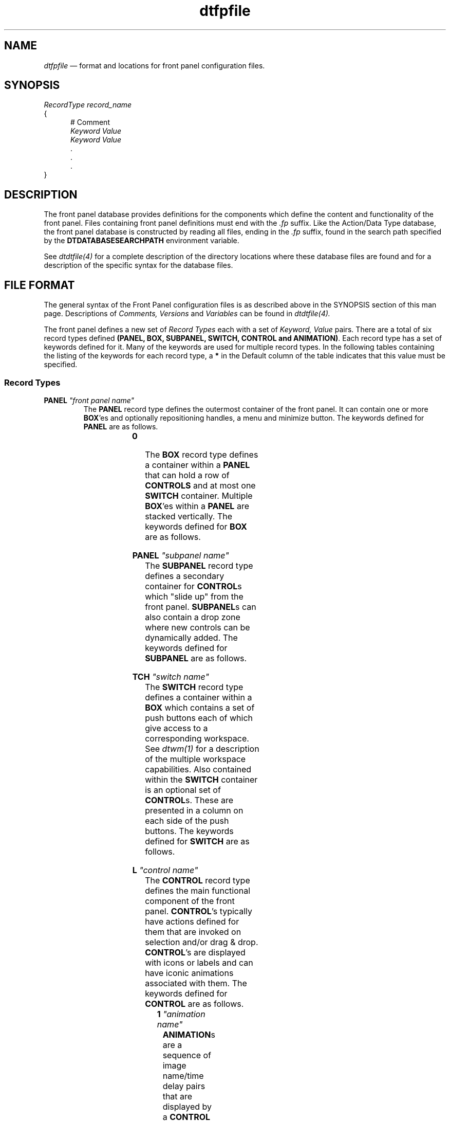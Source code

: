 .\" *************************************************************************
.\" **
.\" ** (c) Copyright 1993,1994 Hewlett-Packard Company 
.\" ** (c) Copyright 1993,1994 International Business Machines Corp. 
.\" ** (c) Copyright 1993,1994 Sun Microsystems, Inc.
.\" ** (c) Copyright 1993,1994 Unix SystemLabes, Inc., a subsidiary of Novell, Inc.
.\" **
.\" *************************************************************************
.TH \fBdtfpfile\fP 4
.SH NAME
\fIdtfpfile\fP \(em  format and locations for front panel configuration files.
.SH SYNOPSIS
.nf
\fIRecordType\fP  \fIrecord_name\fP
{
.in +5n
# Comment
\fIKeyword\fP \fIValue\fP
\fIKeyword\fP \fIValue\fP
        \.
        \.
        \.
.in -5n
}
.fi
.SH DESCRIPTION
.PP
The front panel database provides definitions for the components
which define the content and functionality of the front panel.  Files 
containing front panel definitions must end with the \fI.fp\fP suffix.
Like the Action/Data Type database, the front panel database is constructed
by reading all files, ending in the \fI.fp\fP suffix, found in the search path
specified by the \fBDTDATABASESEARCHPATH\fP environment variable.  
.PP
See \fIdtdtfile(4)\fP for a complete description of the
directory locations where these database files are found and for a description
of the specific syntax for the database files.
.SH FILE FORMAT
The general syntax of the Front Panel configuration files is as described 
above in the SYNOPSIS section of this man page.  Descriptions of \fIComments,
Versions\fP and \fIVariables\fP can be found in \fIdtdtfile(4).\fP
.PP
The front panel defines a new set of \fIRecord Types\fP each with a set of
\fIKeyword, Value\fP pairs.
There are a total of six record types defined \fB(PANEL, BOX, SUBPANEL, 
SWITCH, CONTROL and ANIMATION)\fP. Each record type has a set of
keywords defined for it.  Many of the keywords are used for 
multiple record types.  In the following tables containing the listing
of the keywords for each record type, a \fB*\fP in the Default column of the
table indicates that this value must be specified.
.bp
.SS "Record Types"
.TP
.B \PANEL \fI"front panel name"\fP
.sp .5
The \fBPANEL\fP record type defines the outermost container of the front
panel.  It can contain one or more \fBBOX\fP'es and optionally repositioning
handles, a menu and minimize button.
The keywords defined for \fBPANEL\fP are as follows.
.sp .5
.in 0
.KS
.sp 1
.in 0
.TS
center;
cBp7 sss
lBp7 lBp7 lBp7
lp7 lp7 lp7.
\fBPANEL\fP Record Type Keyword Set
Keyword	Value	Default
_
PANEL_GEOMETRY	[+/- x-offset][+/- y-offset]	Null
DISPLAY_HANDLES	(True/False)	True
DISPLAY_MENU	(True/False)	True
DISPLAY_MINIMIZE	(True/False)	True
RESOLUTION	(high/medium/low/match_display)	match_display
CONTROL_BEHAVIOR	(double_click/single_click)	double_click
DISPLAY_CONTROL_LABELS	(True/False)	False
SUBPANEL_UNPOST	(True/False)	True
LOCKED	(True/False)	False
HELP_STRING	string	Null
HELP_TOPIC	topic name	Null
HELP_VOLUME	volume name	FPanel
.TE
.in
.sp 1
.KE
.in
.sp .5
.sp .5
.TP
.B \BOX \fI"box name"\fP
.sp .5
The \fBBOX\fP record type defines a container within a \fBPANEL\fP that can
hold a row of \fPCONTROLS\fP and at most one \fBSWITCH\fP container.
Multiple \fBBOX\fP'es within a \fBPANEL\fP are stacked vertically.
The keywords defined for \fBBOX\fP are as follows.
.sp .5
.in 0
.KS
.sp 1
.in 0
.TS
center;
cBp7 sss
lBp7 lBp7 lBp7
lp7 lp7 lp7.
\fBBOX\fP Record Type Keyword Set
Keyword	Value	Default
_
CONTAINER_NAME	front panel name	Null \fB*\fP
POSITION_HINTS	(first/last/1-99)	first
LOCKED	(True/False)	False
DELETE	(True/False)	False
HELP_STRING	string	Null
HELP_TOPIC	topic name	Null
HELP_VOLUME	volume name	FPanel
.TE
.in
.sp 1
.KE
.in
.sp .5
.sp .5
.TP
.B \SUBPANEL \fI"subpanel name"\fP
.sp .5
The \fBSUBPANEL\fP record type defines a secondary container for \fPCONTROL\fPs
which "slide up" from the front panel.  \fBSUBPANEL\fPs can also contain a
drop zone where new controls can be dynamically added.
The keywords defined for \fBSUBPANEL\fP are as follows.
.sp .5
.in 0
.KS
.sp 1
.in 0
.TS
center;
cBp7 sss
lBp7 lBp7 lBp7
lp7 lp7 lp7.
\fBSUBPANEL\fP Record Type Keyword Set
Keyword	Value	Default
_
CONTAINER_NAME	control name	Null \fB*\fP
CONTROL_INSTALL	(True/False)	True
TITLE	string	Null
LOCKED	(True/False)	False
DELETE	(True/False)	False
HELP_STRING	string	Null
HELP_TOPIC	topic name	Null
HELP_VOLUME	volume name	FPanel
.TE
.in
.sp 1
.KE
.in
.sp .5
.sp .5
.TP
.B \SWITCH \fI"switch name"\fP
.sp .5
The \fBSWITCH\fP record type defines a container within a \fBBOX\fP which
contains a set of push buttons each of which give access to a corresponding
workspace.  See \fIdtwm(1)\fP for a description of the multiple workspace
capabilities.  Also contained within the \fBSWITCH\fP container is an
optional set of \fBCONTROL\fPs.  These are presented in a column on each
side of the push buttons.
The keywords defined for \fBSWITCH\fP are as follows.
.sp .5
.in 0
.KS
.sp 1
.in 0
.TS
center;
cBp7 sss
lBp7 lBp7 lBp7
lp7 lp7 lp7.
\fBSWITCH\fP Record Type Keyword Set
Keyword	Value	Default
_
CONTAINER_NAME	box name	Null \fB*\fP
POSITION_HINTS	(first/last/1-99)	first
NUMBER_OF_ROWS	(1-N)	2
LOCKED	(True/False)	False
DELETE	(True/False)	False
HELP_STRING	string	Null
HELP_TOPIC	topic name	Null
HELP_VOLUME	volume name	FPanel
.TE
.in
.sp 1
.KE
.in
.sp .5
.sp .5
.TP
.B \CONTROL \fI"control name"\fP
.sp .5
The \fBCONTROL\fP record type defines the main functional component of the
front panel.  \fBCONTROL\fP's typically have actions defined for them that
are invoked on selection and/or drag & drop.  \fBCONTROL\fP's are displayed
with icons or labels and can have iconic animations associated with them.
The keywords defined for \fBCONTROL\fP are as follows.
.sp .5
.in 0
.KS
.sp 1
.in 0
.TS
center;
cBp7 sss
lBp7 lBp7 lBp7
lp7 lp7 lp7.
\fBCONTROL\fP Record Type Keyword Set
Keyword	Value	Default
_
TYPE	(blank/busy/icon/client/clock/date/file)	Null \fB*\fP
CONTAINER_TYPE	(BOX/SWITCH/SUBPANEL)	Null \fB*\fP
CONTAINER_NAME	(box name/switch name/subpanel name)	Null \fB*\fP
POSITION_HINTS	(first/last/1-99)	first
ICON	image name	Null
ALTERNATE_ICON	image name	Null
LABEL	string	Null
PUSH_ACTION	action_name	Null
PUSH_ANIMATION	animation name	Null
DROP_ACTION	action_name	Null
DROP_ANIMATION	animation name	Null
PUSH_RECALL	(True/False)	False
MONITOR_TYPE	(none/mail/file)	none
CLIENT_NAME	client name	Null
CLIENT_GEOMETRY	[width x height]	Null
FILE_NAME	file name	Null
DATE_FORMAT	format string	%b%n%e
LOCKED	(True/False)	False
DELETE	(True/False)	False
HELP_STRING	string	Null
HELP_TOPIC	topic name	Null
HELP_VOLUME	volume name	FPanel
.TE
.in
.sp 1
.KE
.in
.sp .5
.sp .5
.TP
.B \ANIMATION \fI"animation name"\fP
.sp .5
\fBANIMATION\fPs are a sequence of image name/time delay pairs that are 
displayed by a \fBCONTROL\fP upon a \fBPUSH_ACTION\fP and/or 
\fBDROP_ACTION.\fP
.sp .5
.in 0
.KS
.sp 1
.in 0
.TS
center;
cBp7 sss
lBp7 lBp7 lBp7
lp7 lp7 lp7.
\fBANIMATION\fP Record Type Keyword Set
Keyword	Value	Default
_
ANIMATION	image name, [millisecond delay]	None, 200
.TE
.in
.sp 1
.KE
.in
.sp 4.5
.SS "Keyword and Value Descriptions"
.PP
The following list contains a description of each of the keywords defined by
the front panel.
.sp 1.5
.B \ALTERNATE_ICON
.in +2n
.br
\(bu
Used for record types of: \fBCONTROL\fP
.br
\(bu
Used with control types of: busy and icon
.PP
\fBALTERNATE_ICON\fP defines an image to be used to replace the normal 
image within a mail or monitor_file control in the front panel. The image
is displayed when the file being monitored changes. For the busy control, 
\fBALTERNATE_ICON\fP is cycled with \fBICON\fP to give the blinking effect.
.in -2n
.sp 2.5
.B \ANIMATION
.in +2n
.br
\(bu
Used for record types of: \fBANIMATION\fP
.br
\(bu
Used with control keywords of: \fBPUSH_ANIMATION\fP and \fBDROP_ANIMATION\fP
.PP
\fBANIMATION\fP defines a sequence of images to be displayed for either a 
\fBPUSH_ACTION\fP or \fBDROP_ACTION\fP. Each animation within the list is 
displayed in order with a default time separation of 200 milliseconds. For 
a slower or faster sequence, the image name value can be followed by the 
amount of time to display the image.  If no time value is specified the
previously specified value is used.
.in -2n
.sp 2.5
.B \CLIENT_GEOMETRY
.in +2n
.br
\(bu
Used for record types of: \fBCONTROL\fP
.br
\(bu
Used with control types of: client
.br
\(bu
Used with control keywords of: \fBCLIENT_NAME\fP
.PP
\fBCLIENT_GEOMETRY\fP specifies the size (in pixels) needed for the 
window of a client displayed within the front panel.
.in -2n
.sp 2.5
.B \CLIENT_NAME
.in +2n
.br
\(bu
Used for record types of: \fBCONTROL\fP
.br
\(bu
Used with control types of: client or icon
.br
\(bu
Used with control keywords of: \fBPUSH_RECALL\fP
.PP
\fBCLIENT_NAME\fP specifies a name used to associate a control with an 
executable. It is necessary for control types of client (an X client 
running within the front panel) and for icon when the keyword 
\fBPUSH_RECALL\fP is True. The value client name is the name of the 
executable or can be set via a command line parameter for some 
clients (xterm -name panelterm).  The client name for a running client can
be found by executing xprop.  The first string of the WM_CLASS property is
the value used.
.in -2n
.sp 2.5
.B \CONTAINER_NAME
.in +2n
.br
\(bu
Used for record types of: \fBBOX, SUBPANEL, SWITCH, CONTROL\fP
.PP
\fBCONTAINER_NAME\fP associates a component with it parent. For example,
the \fBCONTAINER_NAME\fP value for a \fBSWITCH\fP tells the front panel which 
\fBBOX\fP to place it into. Since controls can reside several different 
component types, \fBCONTAINER_NAME\fP is used in conjunction with 
\fBCONTAINER_TYPE\fP to define a controls parent.
.in -2n
.sp 2.5
.B \CONTAINER_TYPE
.in +2n
.br
\(bu
Used for record types of: \fBCONTROL\fP
.PP
\fBCONTAINER_TYPE\fP defines a controls parent type. This is used to 
uniquely identify a control so that it can be created within the proper parent.
.in -2n
.sp 2.5
.B \CONTROL_BEHAVIOR
.in +2n
.br
\(bu
Used for record types of: \fBPANEL\fP
.PP
\fBCONTROL_BEHAVIOR\fP provides the mechanism for setting the user model 
for front panel controls. Controls can be set to invoke their 
\fBPUSH_ACTION\fP by either single click or double click.
.in -2n
.sp 2.5
.B \CONTROL_INSTALL
.in +2n
.br
\(bu
Used for record types of: \fBSUBPANEL\fP
.PP
\fBCONTROL_INSTALL\fP enables or disables dynamic control installation 
into subpanels. A value of True causes the control installation area 
to be displayed within the subpanel.
.in -2n
.sp 2.5
.B \DATE_FORMAT
.in +2n
.br
\(bu
Used for record types of: \fBCONTROL\fP
.br
\(bu
Allowed for control types of: date
.PP
\fBDATE_FORMAT\fP specifies the layout of the date string for a control of 
type date. This format is used by the unix command strftime. See 
strftime(3) for a description of the format.
.in -2n
.sp 2.5
.B \DELETE\fP
.in +2n
.br
\(bu
Used for record types of: \fBBOX, SUBPANEL, SWITCH, CONTROL\fP
.PP
\fBDELETE\fP is used to override and remove and non-locked component from 
the front panel. This is necessary to eliminate system default front 
panel components without replacing the default files. To use \fBDELETE\fP
a copy of the component definition with the additioinal \fBDELETE\fP keyword
is stored in a .fp file in the users or application types directory.
.in -2n
.sp 2.5
.B \DISPLAY_CONTROL_LABELS
.in +2n
.br
\(bu
Used for record types of: \fBPANEL\fP
.PP
\fBDISPLAY_CONTROL_LABELS\fP specifies whether the controls contained within 
the front panels boxes will have their labels displayed.
.in -2n
.sp 2.5
.B \DISPLAY_HANDLES
.in +2n
.br
\(bu
Used for record types of: \fBPANEL\fP
.PP
\fBDISPLAY_HANDLES\fP, if set to True causes the move handles to be 
displayed along the left and right edges of the front panel.
.in -2n
.sp 2.5
.B \DISPLAY_MENU
.in +2n
.br
\(bu
Used for record types of: \fBPANEL\fP
.PP
\fBDISPLAY_MENU\fP, if set to True with \fBDISPLAY_HANDLES\fP also set to 
True causes the system menu button to be displayed in the upper left 
hand corner of the front panel.
.in -2n
.sp 2.5
.B \DISPLAY_MINIMIZE
.in +2n
.br
\(bu
Used for record types of: \fBPANEL\fP
.PP
\fBDISPLAY_MINIMIZE\fP, if set to True with \fBDISPLAY_HANDLES\fP also set 
to True causes the minimize button to be displayed in the upper right
hand corner of the front panel.
.in -2n
.sp 2.5
.B \DROP_ACTION
.in +2n
.br
\(bu
Used for record types of: \fBCONTROL\fP
.PP
\fBDROP_ACTION\fP specifies the function that is invoked when a drop occurs 
on the control.
.in -2n
.sp 2.5
.B \DROP_ANIMATION
.in +2n
.br
\(bu
Used for record types of: \fBCONTROL\fP
.br
\(bu
Allowed for all control types except: client
.PP
\fBDROP_ANIMATION\fP specifies the name of an animation record to be 
displayed when a drop occurs on the control. The control must have
a \fBDROP_ACTION\fP defined for the animation to be used.
.in -2n
.sp 2.5
.B \FILE_NAME
.in +2n
.br
\(bu
Used for record types of: \fBCONTROL\fP
.br
\(bu
Allowed for control types of: icon and file
.PP
For the control type of file, \fBFILE_NAME\fP is the name of the file to be 
used for the control. The files file type, actions and images are extracted
from the action database for the control. For control types of main and 
monitor_file, \fBFILE_NAME\fP specifies the name of the file the front panel
is to monitor for either mail arrival or some other user defined data.
For control types of monitor_file, the \fBALTERNATE_ICON\fP image is displayed
when the monitored file is non-empty. The \fBICON\fP image is displayed 
if the file is empty or non-existent. For controls types mail, the
\fBALTERNATE_ICON\fP image is displayed when the file increases in size.
.in -2n
.sp 2.5
.B \HELP_STRING
.in +2n
.br
\(bu
Used for record types of:  \fBPANEL, BOX, SUBPANEL, SWITCH and CONTROL\fP
.PP
\fBHELP_STRING\fP specifies an on-line help string to display when 
help is requested over a front panel component. Since each component 
type can have a help string associated with it, there is a precedence
used in deciding which help string to display. Control help takes precedence
over box help, switch help and subpanel help. Box help takes precedence 
over panel help.
.PP
The \fBHELP_STRING\fP value is used only if no \fBHELP_TOPIC\fP value has 
been defined.
.in -2n
.sp 2.5
.B \HELP_TOPIC
.in +2n
.br
\(bu
Used for record types of:  \fBPANEL, BOX, SUBPANEL, SWITCH and CONTROL\fP
.PP
\fBHELP_TOPIC\fP specifies an on-line help topic which is used with 
either the default help volume or a help volume specified by the
\fBHELP_VOLUME\fP keyword to display help information when requested 
over a front panel component. Like the \fBHELP_STRING\fP keyword, each
component type can have a help topic associated with it and the same
precedence rules are used.
.in -2n
.sp 2.5
.B \HELP_VOLUME
.in +2n
.br
\(bu
Used for record types of: \fBPANEL, BOX, SUBPANEL, SWITCH and CONTROL\fP 
.PP
\fBHELP_VOLUME\fP, when used in conjunction with \fBHELP_TOPIC\fP, defines
the help information to be displayed for a front panel component.
.in -2n
.sp 2.5
.B \ICON
.in +2n
.br
\(bu
Used for record types of: \fBCONTROL\fP
.br
\(bu
Allowed for controls types of: icon, file, and busy.
.PP
\fBICON\fP specifies image to be displayed within a control.
.in -2n
.sp 2.5
\fBLABEL\fP
.in +2n
.br
\(bu
Used for record types of: \fBCONTROL\fP
.br
\(bu
Allowed for control types of:  icon, file, clock and busy.
.PP
\fBLABEL\fP specifies the string to be displayed when a control is 
in a subpanel.
.in -2n
.sp 2.5
\fBLOCKED\fP
.in +2n
.br
\(bu
Used for record types of: \fBPANEL, BOX, SUBPANEL, SWITCH and CONTROL\fP
.PP
\fBLOCKED\fP provides the mechanism to prevent a component definition 
of identical type, name and parent from overriding (replacing) this
definition. Since the front panel can be defined within multiple 
configuration files, it provides the flexibility override components
found earlier in the search path.  Like Actions and Filetypes, this gives
the ability to customize the front panel at several levels.
.in -2n
.sp 2.5
.B \MONITOR_TYPE
.in +2n
.br
\(bu
Used for record types of: \fBCONTROL\fP
.br
\(bu
Allowed for control types of: icon and file
.PP
\fBMONITOR_TYPE\fP specifies the method of checking the file being monitored,
specified by the keyword \fBMONITOR_FILE.\fP
.in -2n
.sp 2.5
.B \NUMBER_OF_ROWS
.in +2n
.br
\(bu
Used for record types of: \fBSWITCH\fP
.PP
\fBNUMBER_OF_ROWS\fP provides control over the layout of the workspace 
switch buttons.
.in -2n
.sp 2.5
.B \PANEL_GEOMETRY
.in +2n
.br
\(bu
Used for record types of: \fBPANEL\fP
.PP
\fBPANEL_GEOMETRY\fP specifies a non-default location to position the
front panel when it is created.  By default, the front panel is centered
along the bottom of the display.
.in -2n
.sp 2.5
.B \POSITION_HINTS
.in +2n
.br
\(bu
Used for record types of: \fBBOX, SWITCH, and CONTROL\fP
.PP
\fBPOSITION_HINTS\fP specifies the ordering of boxes in the front panel,
the switch and controls in boxes and controls in subpanels. When two 
components have the same value for \fBPOSITION_HINTS\fP, the first one 
read from the configuration file is placed first.
.in -2n
.sp 2.5
.B \PUSH_ACTION
.in +2n
.br
\(bu
Used for record types of: \fBCONTROL\fP
.PP
\fBPUSH_ACTION\fP specifies the function that is invoked when a selection 
occurs on the control.
.in -2n
.sp 2.5
.B \PUSH_ANIMATION
.in +2n
.br
\(bu
Used for record types of: \fBCONTROL\fP
.br
\(bu
Allowed for all control types except: client
.PP
\fBPUSH_ANIMATION\fP specifies the name of an animation record to be 
displayed when a selection occurs on the control. The control must 
have a \fBPUSH_ACTION\fP defined for the animation to be used.
.in -2n
.sp 2.5
.B \PUSH_RECALL
.in +2n
.br
\(bu
Used for record types of: \fBCONTROL\fP
.br
\(bu
Used with control keywords of: \fBCLIENT_NAME\fP
.PP
\fBPUSH_RECALL\fP, when True specifies that only one process can be 
started by the control. If the process is already running, it is 
displayed within the current workspace and shuffled to the top of
the window stack. The value for the \fBCLIENT_NAME\fP keyword is used
to identify the process for push recall behavior.
.in -2n
.sp 2.5
.B \RESOLUTION
.in +2n
.br
\(bu
Used for record types of: \fBPANEL\fP
.PP
\fBRESOLUTION\fP, allows the icon set for the front panel to be forced 
to a particular set. By default, the front panel will determine the 
display resolution at runtime and choose the high resolution icon set if 
the display width is 1024 pixels or wider.
.in -2n
.sp 2.5
.B \SUBPANEL_UNPOST
.in +2n
.br
\(bu
Used for record types of: \fBPANEL\fP
.PP
\fBSUBPANEL_UNPOST\fP, when True, causes a subpanel to hide itself 
whenever a \fBPUSH_ACTION\fP occurs on one of the subpanels controls.
If the subpanel has been "torn off" of the front panel, the 
behavior of the subpanel is forced to remain posted upon \fBPUSH_ACTION\fPs.
.in -2n
.sp 2.5
.B \TITLE
.in +2n
.br
\(bu
Used for record types of: \fBSUBPANEL\fP
.PP
\fBTITLE\fP, specifies the string to be displayed in the title area of 
the subpanel.
.in -2n
.sp 2.5
.B \TYPE
.in +2n
.br
\(bu
Used for record types of: \fBCONTROL\fP
.PP
A number of different control types are defined by the front panel.
.PP
\fIblank\fP - Space-holder control.
.br
\fIbusy\fP - Busy light.
.br
\fIclient\fP - A client window.
.br
\fIclock\fP - Front panel clock.
.br
\fIdate\fP - Front panel date.
.br
\fIfile\fP - References a file on the file system. Uses the files actions and image.
.br
\fIicon\fP - Front panel general control.
.in -2n
.SH FILES
The default Front Panel configuration file can be found in 
\fI/usr/dt/appconfig/types/C/dtwm.fp.\fP
.sp
Files containing the attributes of dynamically created Front Panel components
can be found in the directory \fI$HOME/.dt/types/fp_dynamic.\fP
.SH ERRORS
Errors encountered when loading Front Panel database files are written to the
CDE errorlog file.  Records containing errors are rejected.
.SH "SEE ALSO"
.BR  dtwm(1),
.BR  dtdtfile(4)
